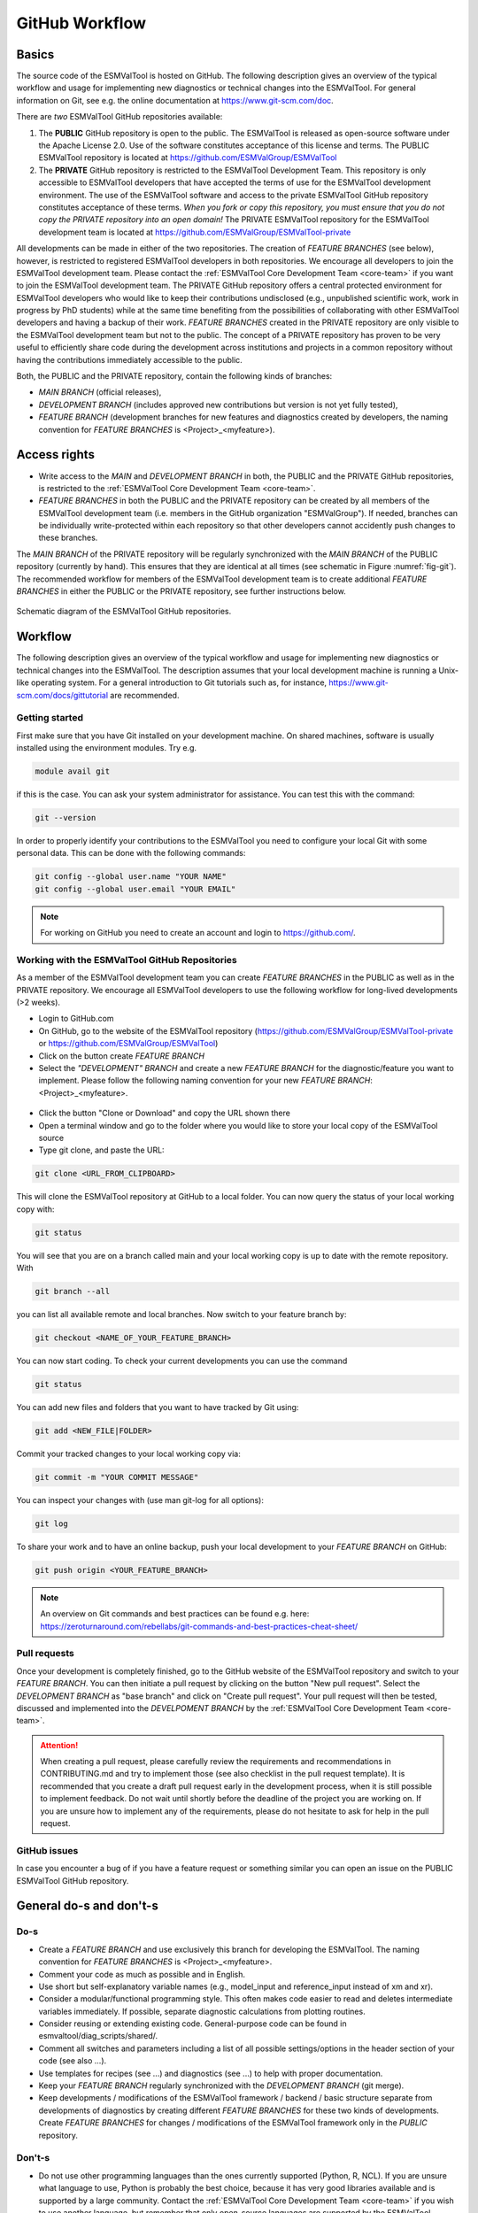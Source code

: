 .. _git-repository:

***************
GitHub Workflow
***************

Basics
======

The source code of the ESMValTool is hosted on GitHub. The following description gives an overview of the typical workflow and usage for implementing new diagnostics or technical changes into the ESMValTool. For general information on Git, see e.g. the online documentation at https://www.git-scm.com/doc.

There are *two* ESMValTool GitHub repositories available:

#. The **PUBLIC** GitHub repository is open to the public. The ESMValTool is released as open-source software under the Apache License 2.0. Use of the software constitutes acceptance of this license and terms. The PUBLIC ESMValTool repository is located at https://github.com/ESMValGroup/ESMValTool

#. The **PRIVATE** GitHub repository is restricted to the ESMValTool Development Team. This repository is only accessible to ESMValTool developers that have accepted the terms of use for the ESMValTool development environment. The use of the ESMValTool software and access to the private ESMValTool GitHub repository constitutes acceptance of these terms. *When you fork or copy this repository, you must ensure that you do not copy the PRIVATE repository into an open domain!* The PRIVATE ESMValTool repository for the ESMValTool development team is located at https://github.com/ESMValGroup/ESMValTool-private

All developments can be made in either of the two repositories. The creation of *FEATURE BRANCHES* (see below), however, is restricted to registered ESMValTool developers in both repositories. We encourage all developers to join the ESMValTool development team. Please contact the :ref:`ESMValTool Core Development Team <core-team>` if you want to join the ESMValTool development team.
The PRIVATE GitHub repository offers a central protected environment for ESMValTool developers who would like to keep their contributions undisclosed (e.g., unpublished scientific work, work in progress by PhD students) while at the same time benefiting from the possibilities of collaborating with other ESMValTool developers and having a backup of their work. *FEATURE BRANCHES* created in the PRIVATE repository are only visible to the ESMValTool development team but not to the public. The concept of a PRIVATE repository has proven to be very useful to efficiently share code during the development across institutions and projects in a common repository without having the contributions immediately accessible to the public.

Both, the PUBLIC and the PRIVATE repository, contain the following kinds of branches:

* *MAIN BRANCH* (official releases),
* *DEVELOPMENT BRANCH* (includes approved new contributions but version is not yet fully tested),
* *FEATURE BRANCH* (development branches for new features and diagnostics created by developers, the naming convention for *FEATURE BRANCHES* is <Project>_<myfeature>).

Access rights
=============

* Write access to the *MAIN* and *DEVELOPMENT BRANCH* in both, the PUBLIC and the PRIVATE GitHub repositories, is restricted to the :ref:`ESMValTool Core Development Team <core-team>`.
* *FEATURE BRANCHES* in both the PUBLIC and the PRIVATE repository can be created by all members of the ESMValTool development team (i.e. members in the GitHub organization "ESMValGroup"). If needed, branches can be individually write-protected within each repository so that other developers cannot accidently push changes to these branches.

The *MAIN BRANCH* of the PRIVATE repository will be regularly synchronized with the *MAIN BRANCH* of the PUBLIC repository (currently by hand). This ensures that they are identical at all times (see schematic in Figure :numref:`fig-git`). The recommended workflow for members of the ESMValTool development team is to create additional *FEATURE BRANCHES* in either the PUBLIC or the PRIVATE repository, see further instructions below.

.. _fig-git:

.. figure:: /figures/git_diagram.png
   :width: 10cm
   :align: center

   Schematic diagram of the ESMValTool GitHub repositories.

Workflow
========

The following description gives an overview of the typical workflow and usage for implementing new diagnostics or technical changes into the ESMValTool. The description assumes that your local development machine is running a Unix-like operating system. For a general introduction to Git tutorials such as, for instance, https://www.git-scm.com/docs/gittutorial are recommended.

Getting started
---------------

First make sure that you have Git installed on your development machine. On shared machines, software is usually installed using the environment modules. Try e.g.

.. code:: bash

   module avail git

if this is the case. You can ask your system administrator for assistance. You can test this with the command:

.. code:: bash

   git --version

In order to properly identify your contributions to the ESMValTool you need to configure your local Git with some personal data. This can be done with the following commands:

.. code:: bash

   git config --global user.name "YOUR NAME"
   git config --global user.email "YOUR EMAIL"

.. note:: For working on GitHub you need to create an account and login to https://github.com/.

Working with the ESMValTool GitHub Repositories
-----------------------------------------------

As a member of the ESMValTool development team you can create *FEATURE BRANCHES* in the PUBLIC as well as in the PRIVATE repository. We encourage all ESMValTool developers to use the following workflow for long-lived developments (>2 weeks).

* Login to GitHub.com
* On GitHub, go to the website of the ESMValTool repository (https://github.com/ESMValGroup/ESMValTool-private or https://github.com/ESMValGroup/ESMValTool)
* Click on the button create *FEATURE BRANCH*
* Select the *"DEVELOPMENT" BRANCH* and create a new *FEATURE BRANCH* for the diagnostic/feature you want to implement. Please follow the following naming convention for your new *FEATURE BRANCH*: <Project>_<myfeature>.

.. figure::  /figures/git_branch.png
   :align:   center
   :width:   6cm

* Click the button "Clone or Download" and copy the URL shown there
* Open a terminal window and go to the folder where you would like to store your local copy of the ESMValTool source
* Type git clone, and paste the URL:

.. code:: bash

   git clone <URL_FROM_CLIPBOARD>

This will clone the ESMValTool repository at GitHub to a local folder. You can now query the status of your local working copy with:

.. code:: bash

   git status

You will see that you are on a branch called main and your local working copy is up to date with the remote repository. With

.. code:: bash

   git branch --all

you can list all available remote and local branches. Now switch to your feature branch by:

.. code:: bash

   git checkout <NAME_OF_YOUR_FEATURE_BRANCH>

You can now start coding. To check your current developments you can use the command

.. code:: bash

   git status

You can add new files and folders that you want to have tracked by Git using:

.. code:: bash

   git add <NEW_FILE|FOLDER>

Commit your tracked changes to your local working copy via:

.. code:: bash

   git commit -m "YOUR COMMIT MESSAGE"

You can inspect your changes with (use man git-log for all options):

.. code:: bash

   git log

To share your work and to have an online backup, push your local development to your *FEATURE BRANCH* on GitHub:

.. code:: bash

   git push origin <YOUR_FEATURE_BRANCH>

.. note:: An overview on Git commands and best practices can be found e.g. here: https://zeroturnaround.com/rebellabs/git-commands-and-best-practices-cheat-sheet/

Pull requests
-------------

Once your development is completely finished, go to the GitHub website of the ESMValTool repository and switch to your *FEATURE BRANCH*. You can then initiate a pull request by clicking on the button "New pull request". Select the *DEVELOPMENT BRANCH* as "base branch" and click on "Create pull request". Your pull request will then be tested, discussed and implemented into the *DEVELPOMENT BRANCH* by the :ref:`ESMValTool Core Development Team <core-team>`.

.. attention:: When creating a pull request, please carefully review the requirements and recommendations in CONTRIBUTING.md and try to implement those (see also checklist in the pull request template). It is recommended that you create a draft pull request early in the development process, when it is still possible to implement feedback. Do not wait until shortly before the deadline of the project you are working on. If you are unsure how to implement any of the requirements, please do not hesitate to ask for help in the pull request.

GitHub issues
-------------

In case you encounter a bug of if you have a feature request or something similar you can open an issue on the PUBLIC ESMValTool GitHub repository.

General do-s and don't-s
========================

Do-s
----

* Create a *FEATURE BRANCH* and use exclusively this branch for developing the ESMValTool. The naming convention for *FEATURE BRANCHES* is <Project>_<myfeature>.
* Comment your code as much as possible and in English.
* Use short but self-explanatory variable names (e.g., model_input and reference_input instead of xm and xr).
* Consider a modular/functional programming style. This often makes code easier to read and deletes intermediate variables immediately. If possible, separate diagnostic calculations from plotting routines.
* Consider reusing or extending existing code. General-purpose code can be found in esmvaltool/diag_scripts/shared/.
* Comment all switches and parameters including a list of all possible settings/options in the header section of your code (see also ...).
* Use templates for recipes (see ...) and diagnostics (see ...) to help with proper documentation.
* Keep your *FEATURE BRANCH* regularly synchronized with the *DEVELOPMENT BRANCH* (git merge).
* Keep developments / modifications of the ESMValTool framework / backend / basic structure separate from developments of diagnostics by creating different *FEATURE BRANCHES* for these two kinds of developments. Create *FEATURE BRANCHES* for changes / modifications of the ESMValTool framework only in the *PUBLIC* repository.

Don't-s
-------

* Do not use other programming languages than the ones currently supported (Python, R, NCL). If you are unsure what language to use, Python is probably the best choice, because it has very good libraries available and is supported by a large community. Contact the :ref:`ESMValTool Core Development Team <core-team>` if you wish to use another language, but remember that only open-source languages are supported by the ESMValTool.
* Do not develop without proper version control (see do-s above).
* Avoid large (memory, disk space) intermediate results. Delete intermediate files/variables or see modular/functional programming style.
* Do not use hard-coded pathnames or filenames.
* Do not mix developments / modifications of the ESMValTool framework and developments / modifications of diagnostics in the same *FEATURE BRANCH*.

